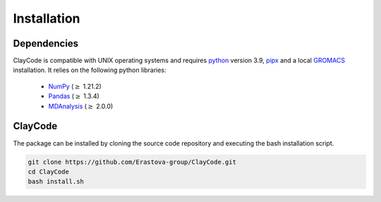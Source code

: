.. _installation:


Installation
=============

Dependencies
-------------

ClayCode is compatible with UNIX operating systems and requires `python`_ version 3.9, `pipx`_ and a local `GROMACS`_ installation. It relies on the following python libraries:

 - `NumPy`_ (:math:`\geq` 1.21.2)

 - `Pandas`_ (:math:`\geq` 1.3.4)

 - `MDAnalysis`_ (:math:`\geq` 2.0.0)


.. _`python`: https://docs.python.org/3/using/index.html
.. _`pipx`: https://pypa.github.io/pipx/
.. _`GROMACS`: https://manual.gromacs.org/documentation/current/install-guide/index.html
.. _`Numpy`: https://numpy.org/doc/stable/user/index.html
.. _`Pandas`: https://pandas.pydata.org/docs/getting_started/index.html
.. _`MDAnalysis`: https://userguide.mdanalysis.org/stable/index.html

ClayCode
---------

The package can be installed by cloning the source code repository and executing the bash installation script.

.. code-block:: bash

   git clone https://github.com/Erastova-group/ClayCode.git
   cd ClayCode
   bash install.sh